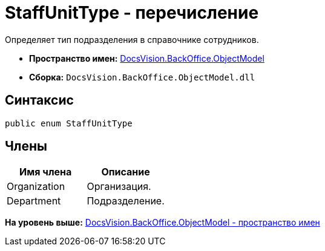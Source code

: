 = StaffUnitType - перечисление

Определяет тип подразделения в справочнике сотрудников.

* [.keyword]*Пространство имен:* xref:ObjectModel_NS.adoc[DocsVision.BackOffice.ObjectModel]
* [.keyword]*Сборка:* [.ph .filepath]`DocsVision.BackOffice.ObjectModel.dll`

== Синтаксис

[source,pre,codeblock,language-csharp]
----
public enum StaffUnitType
----

== Члены

[cols=",",options="header",]
|===
|Имя члена |Описание
|Organization |Организация.
|Department |Подразделение.
|===

*На уровень выше:* xref:../../../../api/DocsVision/BackOffice/ObjectModel/ObjectModel_NS.adoc[DocsVision.BackOffice.ObjectModel - пространство имен]
